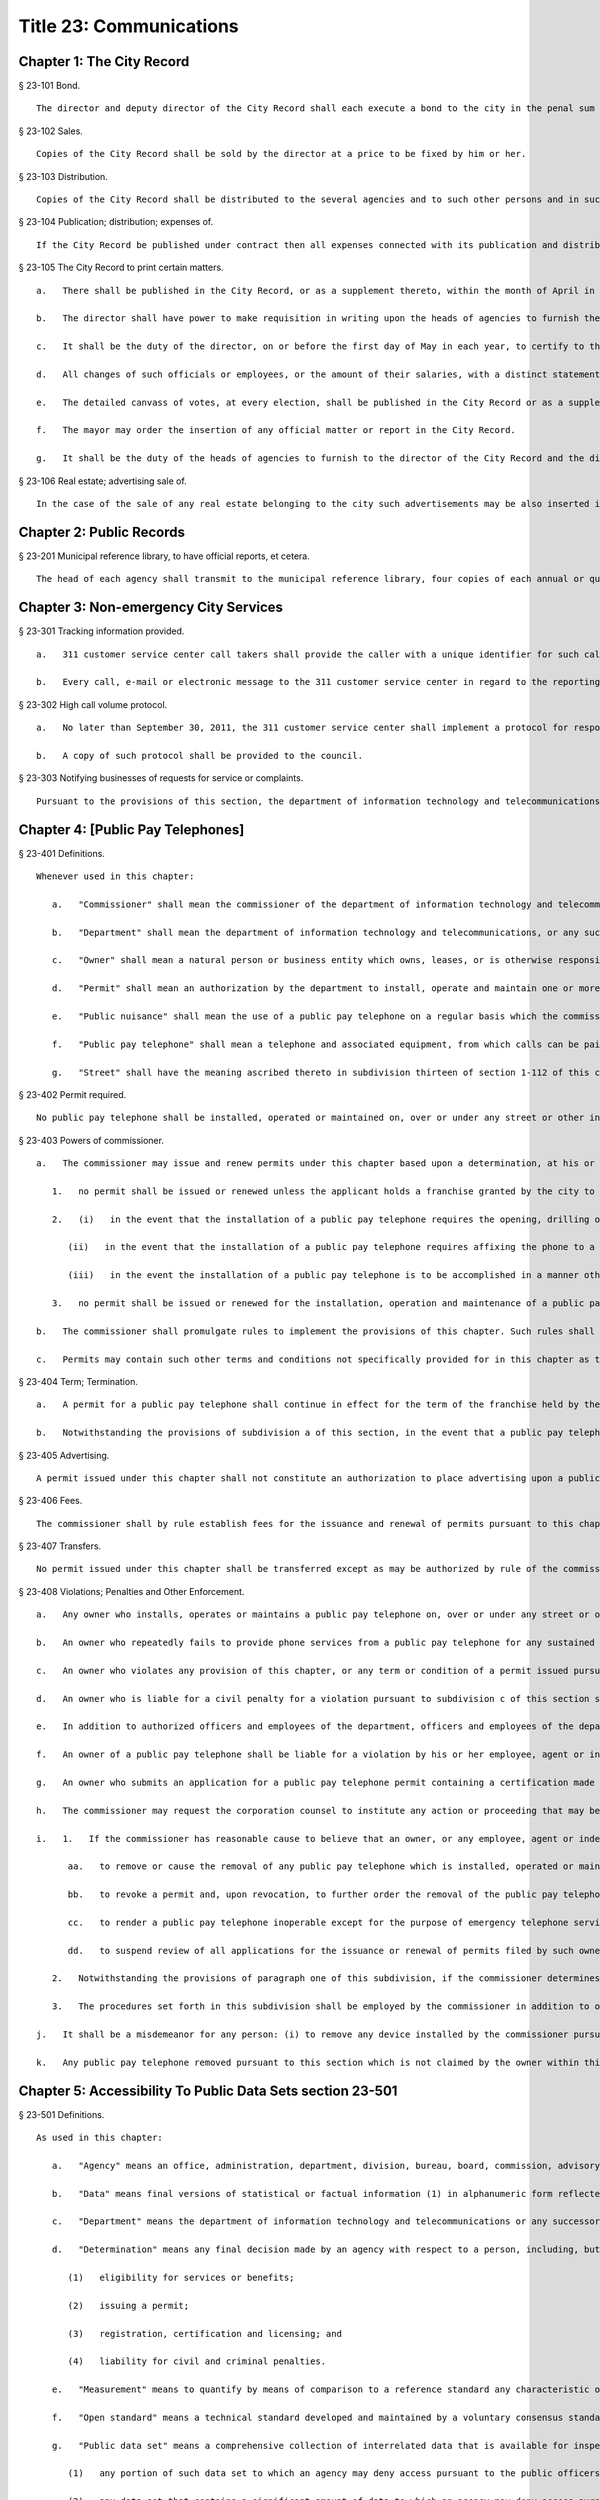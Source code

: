 Title 23: Communications
=================
Chapter 1: The City Record
----------
§ 23-101 Bond.  ::


	The director and deputy director of the City Record shall each execute a bond to the city in the penal sum of five thousand dollars, conditioned for the faithful performance of the duties of their respective offices. Such bond shall contain one or more sureties and shall be approved by the comptroller.




§ 23-102 Sales.  ::


	Copies of the City Record shall be sold by the director at a price to be fixed by him or her.




§ 23-103 Distribution.  ::


	Copies of the City Record shall be distributed to the several agencies and to such other persons and in such manner as the director of the City Record shall direct.




§ 23-104 Publication; distribution; expenses of.  ::


	If the City Record be published under contract then all expenses connected with its publication and distribution, except the salary of the director and his or her assistants, shall be included in the contract for printing.




§ 23-105 The City Record to print certain matters.  ::


	   a.   There shall be published in the City Record, or as a supplement thereto, within the month of April in each year, or maintain as a public record in the municipal reference and research center, a list of all officials, employees and laborers of the city who have been or have become officials, employees or laborers during the preceding year. Such list shall contain the name, nature of position or service, year of cessation of service or employment (if occurring during the year), salary or wages of each such official, employee or laborer.
	
	   b.   The director shall have power to make requisition in writing upon the heads of agencies to furnish the information necessary to make up the list according to the rules prescribed by the director. Such information must be supplied by the agency within ten days after such requisition.
	
	   c.   It shall be the duty of the director, on or before the first day of May in each year, to certify to the comptroller that such information has been furnished to him or her by the heads of such agencies, and the comptroller shall withhold payment of the salaries of any such head of agency who has failed to furnish such information.
	
	   d.   All changes of such officials or employees, or the amount of their salaries, with a distinct statement of the increase or decrease, shall be published in the City Record within one week after changed or made. The director shall also cause to be printed in each issue of the City Record a separate statement of the hours during which all public offices in the city are open for business, and at which each court regularly opens and adjourns, as well as of the places where such offices are kept and such courts are held.
	
	   e.   The detailed canvass of votes, at every election, shall be published in the City Record or as a supplement thereto.
	
	   f.   The mayor may order the insertion of any official matter or report in the City Record.
	
	   g.   It shall be the duty of the heads of agencies to furnish to the director of the City Record and the director of the municipal reference and research center all information required to be inserted or maintained, respectively, therein.




§ 23-106 Real estate; advertising sale of.  ::


	In the case of the sale of any real estate belonging to the city such advertisements may be also inserted in such other newspapers published in the city as the director, with the approval of the mayor and the comptroller may determine in the case of each such sale.




Chapter 2: Public Records
----------
§ 23-201 Municipal reference library, to have official reports, et cetera.  ::


	The head of each agency shall transmit to the municipal reference library, four copies of each annual or quarterly report or other publication of such agency immediately after the same shall have been issued.




Chapter 3: Non-emergency City Services
----------
§ 23-301 Tracking information provided.  ::


	   a.   311 customer service center call takers shall provide the caller with a unique identifier for such call taker at the beginning of every call and a tracking number for every call that results in a request for service or complaint being filed with a city agency.
	
	   b.   Every call, e-mail or electronic message to the 311 customer service center in regard to the reporting of a complaint about language accessibility or a request for additional language services shall be forwarded to both the agency or agencies that such complaint or request referenced and to the office of the language services coordinator.
	
	




§ 23-302 High call volume protocol.  ::


	   a.   No later than September 30, 2011, the 311 customer service center shall implement a protocol for responding to high call volume. Such protocol shall include, but not be limited to, (i) a system to efficiently and effectively answer, direct and track all calls; (ii) increased utilization of automated telephone messages, short message services, social media, email alerts, and the city's website to disseminate information and to reduce non-critical information requests; and (iii) a plan to ensure adequate staffing both in anticipation of, and in response to, high call volume incidents.
	
	   b.   A copy of such protocol shall be provided to the council.




§ 23-303 Notifying businesses of requests for service or complaints. ::


	Pursuant to the provisions of this section, the department of information technology and telecommunications shall, to the extent practicable, notify business owners by text or email, in accordance with the business owner’s preference, each time the address of their business is provided as part of a 311 request for service or complaint if such business owners have opted to receive such notifications via a website maintained by or on behalf of the city of New York. Such notifications shall be offered in the designated citywide languages defined in section 23-1101 of this code. Such notifications shall be delivered within 72 hours, to the extent practicable, and not more than 96 hours after the 311 request for service or complaint is made available as part of a public data set on the single web portal established pursuant to chapter 5 of this title.
	
	




Chapter 4: [Public Pay Telephones]
----------
§ 23-401 Definitions.  ::


	Whenever used in this chapter:
	
	   a.   "Commissioner" shall mean the commissioner of the department of information technology and telecommunications, or of any successor agency.
	
	   b.   "Department" shall mean the department of information technology and telecommunications, or any successor agency.
	
	   c.   "Owner" shall mean a natural person or business entity which owns, leases, or is otherwise responsible for the installation, operation and maintenance of a public pay telephone.
	
	   d.   "Permit" shall mean an authorization by the department to install, operate and maintain one or more public pay telephones at a location on, over or under a street or other inalienable property of the city.
	
	   e.   "Public nuisance" shall mean the use of a public pay telephone on a regular basis which the commissioner has reasonable cause to believe is in furtherance of unlawful activity.
	
	   f.   "Public pay telephone" shall mean a telephone and associated equipment, from which calls can be paid for at the time they are made by a coin, credit card, prepaid debit card or in any other manner, which is available for use by the public and provides access to the switched telephone network for the purpose of voice or data communications. The term "public pay telephone" shall include any pedestal or telephone bank supporting one or more such telephones, associated enclosures, signage and other associated equipment.
	
	   g.   "Street" shall have the meaning ascribed thereto in subdivision thirteen of section 1-112 of this code.




§ 23-402 Permit required.  ::


	No public pay telephone shall be installed, operated or maintained on, over or under any street or other inalienable property of the city without a permit therefor, and unless such installation, operation and maintenance is in accordance with the provisions of this chapter, the rules of the commissioner promulgated pursuant thereto, and the terms and conditions of such permit.




§ 23-403 Powers of commissioner.  ::


	   a.   The commissioner may issue and renew permits under this chapter based upon a determination, at his or her discretion, that issuance or renewal of a permit would be in the best interests of the city, provided that:
	
	      1.   no permit shall be issued or renewed unless the applicant holds a franchise granted by the city to install, operate and maintain public pay telephones on, over and under the streets and other inalienable property of the city;
	
	      2.   (i)   in the event that the installation of a public pay telephone requires the opening, drilling or other physical alteration of a building facade or other private property, no permit shall be issued or renewed without the written consent of the building owner.
	
	         (ii)   in the event that the installation of a public pay telephone requires affixing the phone to a building facade or other private property, no permit shall be issued or renewed without the written consent of the building owner.
	
	         (iii)   in the event the installation of a public pay telephone is to be accomplished in a manner other than as set forth in subsection (i) and (ii) of this section, but requires access through an existing conduit or other opening on a building facade or other private property, or such installation is to be made within six feet of a building line, no permit shall be issued or renewed without the written consent of the building owner or the commercial lessee who shall certify (aa) that the building owner has authorized the lessee to grant such consents; and (bb) that the lessee has provided the building owner or its authorized agent with written notification by certified mail, of the granting of such consent, the name and address of the owner of the public pay telephone and the location of such public pay telephone in relation to the building. Proof of mailing of such notification to the building owner or its authorized agent shall be included in the permit application. It shall be a violation of this chapter where a permittee, without providing justification therefor, fails within a time period specified by the Commissioner to remove a public pay telephone following receipt of a notice from the building owner or its authorized agent by certified mail that he or she objects to the installation, where such notice and copy to the Commissioner are sent within thirty days of receipt of the commercial lessee's consent. Nothing herein shall be construed to limit a building owner or its authorized agent from pursuing such remedies as he or she may have under law with respect to the unauthorized installation of a public pay telephone; and
	
	      3.   no permit shall be issued or renewed for the installation, operation and maintenance of a public pay telephone at any location where it will unreasonably interfere with the use of a street by the public, or where it will unreasonably interfere with the use of the abutting property.
	
	   b.   The commissioner shall promulgate rules to implement the provisions of this chapter. Such rules shall include, without limitation: (i) a procedure and timetable for review by the department, and other appropriate agencies, including the department of transportation, of applications for the issuance and renewal of permits to install, operate and maintain public pay telephones at specified locations; (ii) standards governing the location of public pay telephones designed so as to ensure that such telephones will not unreasonably interfere with the use of the street by the public and with use of the abutting property; and (iii) standards and procedures governing the installation, removal, operation, cleaning and maintenance of public pay telephones, including procedures for the expedited removal of any public pay telephone determined to constitute a public nuisance.
	
	   c.   Permits may contain such other terms and conditions not specifically provided for in this chapter as the commissioner deems necessary to protect the public safety and to safeguard the interests of the city.




§ 23-404 Term; Termination.  ::


	   a.   A permit for a public pay telephone shall continue in effect for the term of the franchise held by the owner of such public pay telephone, unless the commissioner, after giving the permittee notice and an opportunity to be heard, determines: (i) that as a result of changed conditions, the public pay telephone unreasonably interferes or will unreasonably interfere with the use of a street by the public, or constitutes a public nuisance; or (ii) that removal of the public pay telephone is required in connection with a street widening or other capital project or for other purposes as may be specified by rule of the commissioner. Upon making such determination, the commissioner shall order the removal of the public pay telephone within a reasonable time period. In the event the permittee fails to remove the public pay telephone within the time period specified in such order, the commissioner may remove or cause the removal of the public pay telephone and have repair and restoration work performed at the expense of the permittee, who shall be liable in a civil action for the amount expended by the city.
	
	   b.   Notwithstanding the provisions of subdivision a of this section, in the event that a public pay telephone is removed in connection with a street widening or other capital project or other improvement specified by rule of the commissioner, the permittee may apply to the commissioner for permission to reinstall the public pay telephone at another location or, following the completion of such street widening, capital project, or other improvement, at or near its original location. Where such permission is granted, the permittee shall not be required to obtain a new permit for the public pay telephone, and the permit previously issued for such public pay telephone shall continue in effect. If such public pay telephone is reinstalled at another location, the permittee may apply to the commissioner for a new permit to install another public pay telephone following the completion of such street widening, capital project or other improvement at or near the original location of the public pay telephone previously removed in connection therewith, provided that the permittee has paid the required fee for such permit.




§ 23-405 Advertising.  ::


	A permit issued under this chapter shall not constitute an authorization to place advertising upon a public pay telephone.




§ 23-406 Fees.  ::


	The commissioner shall by rule establish fees for the issuance and renewal of permits pursuant to this chapter in amounts sufficient to compensate the city for the administrative expense of issuing or renewing a permit and the expense of inspections and other activities related thereto.




§ 23-407 Transfers.  ::


	No permit issued under this chapter shall be transferred except as may be authorized by rule of the commissioner.




§ 23-408 Violations; Penalties and Other Enforcement.  ::


	   a.   Any owner who installs, operates or maintains a public pay telephone on, over or under any street or other inalienable property of the city without a permit therefor shall be guilty of a misdemeanor and upon conviction thereof shall be punished by a fine of not more than ten thousand dollars and imprisonment of not more than thirty days, or both such fine and imprisonment. Such owner shall, in addition, be liable for civil penalties pursuant to subdivisions c and d of this section.
	
	   b.   An owner who repeatedly fails to provide phone services from a public pay telephone for any sustained period of time or who fails to provide coinless twenty-four hour 911 service from such public pay telephone shall be in violation of this chapter and shall be liable for a civil penalty of not more than two thousand five hundred dollars for each violation which may be recovered in a civil action or in a proceeding before the environmental control board. In the case of a continuing violation, each day's continuance shall be a separate and distinct offense.
	
	   c.   An owner who violates any provision of this chapter, or any term or condition of a permit issued pursuant thereto, or any rule promulgated by the commissioner pursuant thereto shall be liable for a civil penalty of not more than one thousand dollars for each violation which may be recovered in a civil action or in a proceeding before the environmental control board. In the case of a continuing violation, each day's continuance shall be a separate and distinct offense.
	
	   d.   An owner who is liable for a civil penalty for a violation pursuant to subdivision c of this section shall also be liable in a civil action for an additional civil penalty in the amount of the expense, if any, incurred by the city in the removal of the public pay telephone and the performance of related repair and restoration work.
	
	   e.   In addition to authorized officers and employees of the department, officers and employees of the department of transportation who are designated by the commissioner shall have the power to issue summonses and appearance tickets returnable in the criminal court and notices of violation returnable before the environmental control board for violations of the provisions of this chapter.
	
	   f.   An owner of a public pay telephone shall be liable for a violation by his or her employee, agent or independent contractor of the provisions of this chapter, or any term or condition of a permit issued pursuant thereto, or any rule promulgated by the commissioner pursuant thereto, made in the course of performing his or her duties.
	
	   g.   An owner who submits an application for a public pay telephone permit containing a certification made by a commercial lessee pursuant to subparagraph (iii) of paragraph 2 of subdivision a of section 23-403 of this chapter, knowing that such certification contains a false statement or false information, shall be guilty of a misdemeanor.
	
	   h.   The commissioner may request the corporation counsel to institute any action or proceeding that may be appropriate or necessary to restrain, correct or abate a violation of the provisions of this chapter.
	
	   i.   1.   If the commissioner has reasonable cause to believe that an owner, or any employee, agent or independent contractor of such owner, has violated the provisions of this chapter, or any term or condition of a permit issued pursuant thereto, or any rule promulgated by the commissioner pursuant thereto, the commissioner may (i) notify the owner of the condition identified by the commissioner as a violation and specify the action that must be taken to correct the condition in such manner and within such period of time as shall be set forth in such notice, and (ii) shall afford the owner an opportunity to contest the commissioner's notice in a manner to be set forth in rules of the commissioner. Upon final determination by the commissioner and failure of such owner to correct the condition in the manner and within the period of time specified by the commissioner, the commissioner shall be authorized, at his or her discretion:
	
	         aa.   to remove or cause the removal of any public pay telephone which is installed, operated or maintained on, over or under any street or other unalienable property of the city without a permit therefor. Notwithstanding the foregoing, notice shall be provided pursuant to this subdivision prior to removal only where the name and address of the owner is shown on the public pay telephone or can be readily identified by the commissioner by virtue of a trademark prominently displayed on the public pay telephone.
	
	         bb.   to revoke a permit and, upon revocation, to further order the removal of the public pay telephone. In the event the permittee fails to remove the public pay telephone and to perform related repair and restoration work within the time period specified by such order, the commissioner may remove or cause the removal of the public pay telephone and have repair and restoration work performed at the expense of the permittee, who shall be liable for the amount expended by the city;
	
	         cc.   to render a public pay telephone inoperable except for the purpose of emergency telephone service through the 911 system or an operator. Such action may continue until the violation has been corrected to the satisfaction of the commissioner and payment has been made of all civil penalties imposed for the violation and any fees for any administrative expense or expense of additional inspections incurred by the city as a result of such violation. The commissioner shall affix to any public pay phone rendered inoperable pursuant to this paragraph a notice advising the public that the phone may be used only for emergency telephone service through the 911 system or an operator and setting forth the provisions of subdivision h of this section. Any device utilized by the commissioner for the purpose of rendering a public pay telephone inoperable shall be designed so as to permit the unimpaired use of the public pay telephone upon the removal of the device;
	
	         dd.   to suspend review of all applications for the issuance or renewal of permits filed by such owner pursuant to this chapter. Such suspension may continue until the violation has been corrected to the satisfaction of the commissioner and payment has been made of all fines or civil penalties imposed for the violation, any costs incurred by the city for removal and related repair or restoration work, and any fees for any administrative expense or expense of additional inspections incurred by the city as a result of such violation.
	
	      2.   Notwithstanding the provisions of paragraph one of this subdivision, if the commissioner determines that an imminent threat to life or property exists, the commissioner may remove or cause the removal of a public pay telephone, and have repair and restoration work performed at the expense of the owner, without affording the owner an opportunity to be heard prior to such removal. An owner who is a permittee or whose name and address is shown on the public pay telephone shall be provided notice and an opportunity to be heard five days after such removal in accordance with rules of the commissioner.
	
	      3.   The procedures set forth in this subdivision shall be employed by the commissioner in addition to or in lieu of the other remedies set forth in this section and shall not be construed to limit the power of the commissioner to commence a civil action or proceeding before the environmental control board, or to require that the commissioner resort to any procedure set forth in this subdivision as a prerequisite to the commencement of any such action or pro- ceeding.
	
	   j.   It shall be a misdemeanor for any person: (i) to remove any device installed by the commissioner pursuant to subparagraph aa of paragraph one of subdivision g of this section or to otherwise make operable a public pay telephone upon which such a device has been installed; or (ii) to remove or deface any notice affixed to a public pay telephone pursuant to such paragraph of such subdivision. Such misdemeanor shall be punishable upon conviction by a fine of not more than ten thousand dollars or imprisonment for not more than thirty days or both such fine and imprisonment.
	
	   k.   Any public pay telephone removed pursuant to this section which is not claimed by the owner within thirty days of removal shall be deemed to be abandoned. All abandoned public pay telephones may be sold at public auction after having been advertised in the City Record and the proceeds paid into the general fund or such abandoned telephones may be used or converted for use by the department or by another city agency. A public pay telephone shall be released to the owner upon payment of the costs of removal, repair and restoration work, and of storage, any fees for any administrative expense or expense of additional inspections incurred by the department as a result of the violation, or, if an action or proceeding for the violation is pending in a court or before the environmental control board, upon the posting of a bond or other form of security acceptable to the commissioner in an amount which will secure the payment of such costs and any fines or civil penalties which may be imposed for the violation.




Chapter 5: Accessibility To Public Data Sets section 23-501
----------
§ 23-501 Definitions. ::


	As used in this chapter:
	
	   a.   "Agency" means an office, administration, department, division, bureau, board, commission, advisory committee or other governmental entity performing a governmental function of the city of New York.
	
	   b.   "Data" means final versions of statistical or factual information (1) in alphanumeric form reflected in a list, table, graph, chart or other non-narrative form, that can be digitally transmitted or processed; and (2) regularly created or maintained by or on behalf of and owned by an agency that records a measurement, transaction, or determination related to the mission of an agency. Such term shall not include information provided to an agency by other governmental entities, nor shall it include image files, such as designs, drawings, maps, photos, or scanned copies of original documents, provided that it shall include statistical or factual information about such image files and shall include geographic information system data. Nothing in this chapter shall be deemed to prohibit an agency from voluntarily disclosing information not otherwise defined as "data" in this subdivision, nor shall it be deemed to prohibit an agency from making such voluntarily disclosed information accessible through the single web portal established pursuant to section 23-502.
	
	   c.   "Department" means the department of information technology and telecommunications or any successor agency.
	
	   d.   "Determination" means any final decision made by an agency with respect to a person, including, but not limited to:
	
	      (1)   eligibility for services or benefits;
	
	      (2)   issuing a permit;
	
	      (3)   registration, certification and licensing; and
	
	      (4)   liability for civil and criminal penalties.
	
	   e.   "Measurement" means to quantify by means of comparison to a reference standard any characteristic of an observable event, occurrence or object.
	
	   f.   "Open standard" means a technical standard developed and maintained by a voluntary consensus standards body that is available to the public without royalty or fee.
	
	   g.   "Public data set" means a comprehensive collection of interrelated data that is available for inspection by the public in accordance with any provision of law and is maintained on a computer system by, or on behalf of, an agency. Such term shall not include:
	
	      (1)   any portion of such data set to which an agency may deny access pursuant to the public officers law or any other provision of a federal or state law, rule or regulation or local law;
	
	      (2)   any data set that contains a significant amount of data to which an agency may deny access pursuant to the public officers law or any other provision of a federal or state law, rule or regulation or local law and where removing such data would impose undue financial or administrative burden;
	
	      (3)   data that reflects the internal deliberative process of an agency or agencies, including but not limited to negotiating positions, future procurements, or pending or reasonably anticipated legal or administrative proceedings;
	
	      (4)   data stored on an agency-owned personal computing device, or data stored on a portion of a network that has been exclusively assigned to a single agency employee or a single agency owned or controlled computing device;
	
	      (5)   materials subject to copyright, patent, trademark, confidentiality agreements or trade secret protection;
	
	      (6)   proprietary applications, computer code, software, operating systems or similar materials; or
	
	      (7)   employment records, internal employee-related directories or lists, and facilities data, information technology, internal service-desk and other data related to internal agency administration.
	
	   h.   "Technical standard" means (1) the common and repeated use of rules, conditions, guidelines or characteristics for products or related processes and production methods, and related management systems practices; and (2) (i) the definition of terms; (ii) classification of components; (iii) delineation of procedures; (iv) specifications of dimensions, materials, performance, designs or operations; (v) measurement of quality and quantity in describing materials, processes, products, systems, services or practices; (vi) test methods and sampling procedures; or (vii) descriptions of fit and measurements of size or strength.
	
	   i.   "Transaction" means any interaction between an agency and any person related to the mission of an agency.
	
	   j.   "Voluntary consensus standards body" means a domestic or international organization that develops and maintains a technical standard that utilizes a transparent deliberative process, permits the participation of any party, and achieves general consensus, although not necessarily unanimity, of the participating parties, including a process for attempting to resolve any differences in viewpoint.




§ 23-502 Public data set availability. ::


	   a.   Within one year of the effective date of this chapter and thereafter, the public data sets that agencies make available on the Internet shall be accessible through a single web portal that is linked to nyc.gov or any successor website maintained by, or on behalf of, the city of New York. If an agency cannot make all such public data sets available on the single web portal pursuant to this subdivision, the agency shall report to the department and to the council which public data set or sets that it is unable to make available, the reasons why it cannot do so and the date by which the agency expects that such public data set or sets will be available on the single web portal.
	
	   b.   Such public data sets shall be made available in accordance with technical standards published by the department pursuant to section 23-505 of this chapter and shall be in a format that permits automated processing and shall make use of appropriate technology to notify the public of all updates.
	
	   c.   Such public data sets shall be updated as often as is necessary to preserve the integrity and usefulness of the data sets to the extent that the agency regularly maintains or updates the public data set. The department shall preserve row data that is subject to permanent removal or replacement and shall create and preserve archival copies, or an archival compilation data set with data indexed to its time of preservation, of public data sets in accordance with the technical standards manual published by the department pursuant to section 23-505. If any public data set is available on the single web portal and another website maintained by or on behalf of the city or a city agency, when such public data set is updated on such city or city agency website, such public data set shall also be updated on the single web portal within ten days in accordance with the technical standards published by the department pursuant to section 23-505; provided that if any such public data set receives automated updates on such city or city agency website, such public data set shall be updated on the single web portal within one day of any such automated update. If there is a public data set for which such update schedule regularly cannot be met, the agency that maintains such public data set shall report to the department the reasons why it cannot meet such update schedule and the date by which the agency expects that it will be able to meet such schedule, and such information shall be disclosed in the compliance plan prepared pursuant to section 23-506.
	
	   d.   Such public data sets shall be made available without any restrictions on their use provided that the department may require a third party providing to the public any public data set, or application utilizing such data set, to explicitly identify the source and version of the public data set, and a description of any modifications made to such public data set. Restrictions as used in this section shall not include measures required to ensure access to public data sets, to protect the single web site housing public data sets from unlawful abuse or attempts to damage or impair use of the web site, or to analyze the types of data being used to improve service delivery.
	
	   e.   Such public data sets shall be accessible to external search capabilities.
	
	   f.   Agencies shall review responses to freedom of information law requests that include the release of data to determine if such responses consist of or include public data sets that have not yet been included on the single web portal or the inclusion of which on the single web portal is not provided for in the compliance plan prepared pursuant to section 23-506. Each agency shall disclose in the update to such compliance plan the total number, since the last update, of such agency's freedom of information law responses that included the release of data, the total number of such responses determined to consist of or include a public data set that had not yet been included on the single web portal and the name of such public data set, where applicable, and the total number of such responses that resulted in voluntarily disclosed information being made accessible through the single web portal.
	
	




§ 23-503 Web portal administration. ::


	   a.   The department may take reasonable measures to maintain bandwidth availability of the web portal.
	
	   b.   The department shall conspicuously publish the open data legal policy, as provided in section 23-504, on the web portal.
	
	   c.   The department shall implement an on-line forum to solicit feedback from the public and to encourage public discussion on open data policies and public data set availability on the web portal.
	
	   d.   Requests received via the on-line forum for inclusion of particular public data sets shall be considered by agencies in making determinations as to priority for public data set inclusion on the single web portal pursuant to paragraph 5 of subdivision b of section 23-506. The department shall provide an initial response to each such request within two weeks of receipt. The agency to which the department refers the request shall post its final determination as to the request on the single web portal within two months of receipt.
	
	




§ 23-504 Open data legal policy. ::


	   a.   Public data sets made available on the web portal are provided for informational purposes. The city does not warranty the completeness, accuracy, content or fitness for any particular purpose or use of any public data set made available on the web portal, nor are any such warranties to be implied or inferred with respect to the public data sets furnished therein.
	
	   b.   The city is not liable for any deficiencies in the completeness, accuracy, content or fitness for any particular purpose or use of any public data set, or application utilizing such data set, provided by any third party.
	
	   c.   This chapter shall not be construed to create a private right of action to enforce its provisions. Failure to comply with this chapter shall not result in liability to an agency.




§ 23-505 Internet data set policy and technical standards. ::


	   a.   Within one hundred eighty days of the effective date of this chapter, the department shall prepare and publish a technical standards manual for the publishing of public data sets in raw or unprocessed form through a single web portal by city agencies for the purpose of making public data available to the greatest number of users and for the greatest number of applications and shall, whenever practicable, use open standards for web publishing and e-government. Such manual shall identify the reasons why each technical standard was selected and for which types of data it is applicable and may recommend or require that data be published in more than one technical standard. The manual shall include a plan to adopt or utilize a web application programming interface that permits application programs to request and receive public data sets directly from the web portal. The manual shall also include guidelines for the division of large data sets into groups of smaller data sets, disaggregated by discrete time units, when technical barriers, archival necessity or practical concerns require such division. Such manual shall be updated by the department as necessary.
	
	   b.   The department shall consult with voluntary consensus standards bodies and shall, when such participation is feasible, in the public interest and is compatible with agency and departmental missions, authorities and priorities, participate with such bodies in the development of technical and open standards.
	
	   c.   Each data set on the single web portal shall include a plain language data dictionary; provided that for any data set available on the single web portal before the effective date of the local law that added this subdivision, a data dictionary shall be added to such data set no later than December 31, 2017; and provided further that for any data set made available on the single web portal on or after the effective date of the local law that added this subdivision and before December 31, 2017, a data dictionary shall be added to such data set no later than thirty days after such data set is made available on the single web portal. Such data dictionary shall provide a description for each column heading used within the data set and shall include a description of any acronym, technical term, unit of measure, range of possible values, relationship between or among columns within the data set, frequency of updates to the data set, and other information or description that can provide context to the data, such as the method of collection, a history of modifications to the data set format, data or methods of collection, or any other contextual information that the agency providing the data deems relevant or the technical standards manual requires. Such data dictionary shall be in a format and layout to be determined by the technical standards manual. The data dictionary accompanying each data set, or a link to such data dictionary, shall be included directly on the single web portal. The most recent upload date and generation date for each data set shall be included directly on the single web portal.
	
	   d.   The manual described in subdivision a of this section shall include a technical standard requiring every public data set containing address information to utilize a standard field layout and presentation of address information and include corresponding community district and geospatial reference data. If there is a public data set for which an agency cannot utilize such standard field layout and presentation of address information, such agency shall report to the department and to the council the reasons why it cannot, and the date by which the agency expects that it will be able to utilize such standard field layout and presentation of address information, and such information shall be disclosed in the compliance plan prepared pursuant to section 23-506.
	
	   e.   Every two years, the department shall review the technical standards manual and electronically submit to the mayor and the speaker of the council a report of this review, including any updates pursuant to the compliance plan required under 23-506. The department shall establish a method through which the public may comment on the technical standards manual.
	
	




§ 23-506 Agency compliance plan.  ::


	   a.   Within eighteen months of the effective date of this chapter, the department shall submit a compliance plan to the mayor and the council and shall make such plan available to the public on the web portal. Each agency shall cooperate with the department in its preparation of such plan. The plan shall include a summary description of public data sets under the control of each agency on or after the effective date of this chapter, and shall prioritize such public data sets for inclusion on the single web portal on or before December 31, 2018 in accordance with the standards promulgated by the department pursuant to section 23-505 and shall create a timeline for their inclusion on the single web portal. If a public data set or sets cannot be made available on the single web portal on or before December 31, 2018, the plan shall state the reasons why such set or sets cannot be made available, and, to the extent practicable, the date by which the agency that owns the data believes that it will be available on the single web portal.
	
	   b.   For purposes of prioritizing public data sets, agencies shall consider whether information embodied in the public data set: (1) can be used to increase agency accountability and responsiveness; (2) improves public knowledge of the agency and its operations; (3) furthers the mission of the agency; (4) creates economic opportunity; or (5) responds to a need or demand identified by public consultation.
	
	   c.   No later than September fifteen, 2018, and every September fifteen thereafter, the department shall submit and post on the web portal an update of the compliance plan to the mayor and the council until all public data sets have been made available through a single web portal in compliance with this chapter. Such update shall include the specific measures undertaken to make public data sets available on the single web portal since the immediately preceding update, specific measures that will be undertaken prior to the next update, an update to the list of public data sets, if necessary, any changes to the prioritization of public data sets and an update to the timeline for the inclusion of data sets on the single web portal, if necessary. If a public data set cannot be made available on the single web portal on or before December 31, 2018, the update shall state the reasons why it cannot and, to the extent practicable, the date by which the agency believes that such public data set will be available on the single web portal.
	
	




§ 23-507 Agency open data coordinator. ::


	The head of each agency shall designate an employee of such agency to serve as the open data coordinator for such agency. Such coordinator shall be responsible for ensuring that such agency complies with the requirements of this chapter and for receiving and responding to feedback from the public regarding such agency’s public data sets.
	
	




§ 23-508 Web portal site analytics. ::


	The department shall collect, analyze and publish data on how users interact with the portal established pursuant to section 23-502. Such data shall include, but need not be limited to, number of page views, number of unique users and the location from which a user accesses such portal. Location shall not refer to any user’s internet protocol address and it shall not include the user’s personally identifying information.
	
	




§ 23-509 Status of all public data sets. ::


	No later than September fifteen, 2018, the department shall provide, and update in real-time, the following information on each data set classified as a public data set on or after March 7, 2012:
	
	   (1)   Each scheduled publication date;
	
	   (2)   If such data set has been published, the date of such publication, the date of the most recent update to such data set, and the current location of the data set;
	
	   (3)   Status of compliance with subdivision c of section 23-502 of this chapter;
	
	   (4)   Status of compliance with subdivision c and subdivision d of section 23-505 of this chapter;
	
	   (5)   Whether the data set is automated; and
	
	   (6)   Whether the data set feasibly can be automated.
	
	




Chapter 6: City Issued Permits, Licenses, and Registrations
----------
§ 23-601 Mobile access to additional information.  ::


	   a.   Any permit, license, or registration that is issued by any city agency, and which is required by any law or rule to be conspicuously posted or otherwise visible to the public, shall include technology or technologies, such as a quick response code or a near field communication tag, by which an individual with a properly equipped mobile device may directly access publicly available information maintained online by the agency relating specifically to such permit, license, or registration. "Scan for more info," or other similarly descriptive text describing the purpose or use of the technology, shall be printed near the technology or technologies on the permit, license, or registration.
	
	   b.   The requirements of subdivision a of this section shall not apply to any permit, license, or registration about which no publicly available information beyond that which is printed on such permit, license, or registration is maintained online by the agency issuing such permit, license, or registration. If publicly available information maintained by the agency beyond that which is printed on such permit, license, or registration is made available by the agency online subsequent to the issuance of such permit, license, or registration, the requirements of subdivision a of this section shall apply to the next issuance of such permit, license, or registration.
	
	   c.   The department of information technology and telecommunications, or any successor agency, shall prepare and publish a technical manual specifying the appropriate technology or technologies for inclusion on such permits, licenses, and registrations, taking into account, at a minimum, the cost, accessibility, and potential usefulness of the technology or technologies, and shall review, and update as necessary, such manual at least once every two years.




Chapter 7: Department of Health and Mental Hygiene
----------
§ 23-701. Restaurant inspection data. ::


	For so long as the department operates a letter grading system for sanitary inspection results, as provided in sections 23-03, 23-04 of the rules of the city of New York, and 81.51 of the New York city health code, the following data for each sanitary inspection conducted at a food service establishment shall be collected and reported in accordance with section 23-505 of this code and any rules promulgated thereunder:
	
	   a.   the inspection type as defined in section 23-01 of the rules of the city of New York;
	
	   b.   each violation cited and the number of points allocated per violation;
	
	   c.   total score awarded upon inspection, or, if such inspection result is contested in an administrative tribunal, after adjudication;
	
	   d.   the date of any such adjudication; and
	
	   e.   if monetary penalties are assessed, the amount of such penalty.




§ 23-702 School food service establishment inspection results.* ::


	   a.   For the purposes of this section the term “school food service establishment” means a cafeteria or kitchen in a school that is subject to the provisions of article 81 of title 24 of the New York city health code.
	
	   b.   The department of education shall, for each school food service establishment in a school of the city school district, post on its website no fewer than three years of inspection results from the department of health and mental hygiene beginning with any inspection after September 1, 2017. Such inspection results shall show such school food service establishment’s degree of compliance with the provisions of the New York city health code, the state sanitary code and other applicable laws that require such establishments to operate in a sanitary manner so as to protect public health.
	
	   c.   The department of health and mental hygiene shall, for each school food service establishment for which inspection results are not posted pursuant to subdivision b, post on its website no fewer than three years of inspection results beginning with any inspection after September 1, 2017. Such inspection results shall show such school food service establishment’s degree of compliance with the provisions of the New York city health code, the state sanitary code and other applicable laws that require such establishments to operate in a sanitary manner so as to protect public health.
	
	




§ 23-702 School cafeteria and kitchen inspection data.* ::


	   a.   Whenever any cafeteria or kitchen in a school of the city school district is inspected by the department of health and mental hygiene, the city school district shall post the following information on its website:
	
	      1.   the date of the inspection or reinspection;
	
	      2.   the name and address of the school where the inspected cafeteria or kitchen is located;
	
	      3.   the facts established observed violations, if any, during such inspection and the severity level of such violations;
	
	      4.   citations to the laws, regulations or rules for any violations observed during such inspection; and
	
	      5.   any corrective actions taken in response to such inspection.
	
	   b.   Inspection results posted on the website for the city department of education pursuant to this section shall be searchable by the school name and address.
	
	   c.   At least once every school year, the principal of every school of the city school district where students use a cafeteria or kitchen shall inform the parent or legal guardian of each student of such school that the information required by this section is available on the website of the city department of education. The principal shall inform such parent or legal guardian that such information is available in a manner consistent with how other information is communicated to such parent or legal guardian, including, but not limited to, email, mail, parent newsletter or notice to students to show their parent or legal guardian.
	
	




Chapter 8: City Websites
----------
§ 23-801 Access to translation. ::


	Every website maintained by or on behalf of the city or a city agency shall include a translation feature for viewing the text of that website, wherever practicable, in languages other than English. Such translation feature shall be indicated by a means, other than or in addition to English, that is comprehensible to speakers of the seven most commonly spoken languages within the city as determined by the department of city planning, which may include a rotating language sequence.
	
	




§ 23-802 Accessibility. ::


	   a.   The mayor or the mayor's designee shall adopt a protocol for websites maintained by or on behalf of the city or a city agency relating to website accessibility for persons with disabilities. Such protocol shall provide for agency websites to use either of the following standards: 36 CFR § 1194.22 or the Web Content Accessibility Guidelines (WCAG) 2.0 Level AA, developed by the Worldwide Web Consortium, or any successor standards, provided that the adopted protocol may differ from these standards in specific instances when the mayor or mayor's designee determines, after consulting with experts in website design and reasonable accommodations for people with disabilities, and the holding of a public hearing, that such differences will provide effective communication for people with disabilities, and that such differences are documented in such protocol. Such protocol shall be made available online. This section does not require an agency to take any action that would result in a fundamental alteration in the nature of a service, program, or activity or in undue financial and administrative burdens.
	
	   b.    No later than July 1, 2017, and every two years thereafter, the mayor or the mayor's designee shall submit to the council a written report that documents the compliance of websites maintained by or on behalf of the city or a city agency with the protocol adopted pursuant to subdivision a of this section.
	
	




Chapter 10: Nondiscriminatory Access to Services
----------
§ 23-1001 Definitions. ::


	For the purposes of this chapter:
	
	   ADA. "ADA" means the Americans with Disabilities Act, 42 U.S.C. § 12101, et seq.
	
	   ADA coordinator. "ADA coordinator" means the employee designated by an agency pursuant to 28 CFR § 35.107.
	
	




§ 23-1002 Disability service facilitator. ::


	   a.    The head of each agency, in consultation with the mayor's office for people with disabilities, shall designate an employee as such agency's disability service facilitator, to coordinate its efforts to comply with and carry out its responsibilities under the ADA and other federal, state, and local laws and regulations concerning accessibility for persons with disabilities. Such facilitator shall be knowledgeable about the ADA, and other federal, state, and local laws and regulations concerning persons with disabilities. The functions of such facilitator, at the discretion of each agency, may be performed by the employee or employees designated by such agency to be that agency's ADA coordinator. Agencies with fifty or fewer employees may, in consultation with the mayor's office for people with disabilities, designate an employee of the city to serve as the disability service facilitator for more than one of such agencies.
	
	   b.   The functions of the disability service facilitator shall include, but not be limited to:
	
	      1.   Serve as the primary contact within that respective agency for persons with disabilities requesting auxiliary services;
	
	      2.   Coordinate auxiliary services for persons with disabilities;
	
	      3.   Respond to inquiries from members of the public concerning accessibility;
	
	      4.   Develop agency policies and procedures to ensure full programmatic and communication accessibility for persons with disabilities;
	
	      5.   Conduct periodic training for agency staff on disability access issues, as may be required by the head of such agency;
	
	      6.    Provide accessible notices to members of the public advising them of their rights under the ADA, the New York state human rights law, the New York city human rights law, and regulations promulgated by such agency related to persons with disabilities, as well as the agency's ADA grievance procedure;
	
	      7.   Assist in the investigation of any complaint communicated to such respective agency alleging its noncompliance with the ADA and/or other applicable federal, state, and local laws relating to people with disabilities, or alleging any actions that would be prohibited by such laws;
	
	      8.   Document and maintain records of complaints made pursuant to the ADA and other applicable federal, state, and local laws relating to people with disabilities, and forward such complaints to the mayor's office for people with disabilities;
	
	      9.   Analyze and make recommendations to the head of each such agency and to the mayor's office for people with disabilities to resolve physical and programmatic access issues; and
	
	      10.   Perform any other functions as may be assigned by the head of each agency.
	
	   c.   At the request of the mayor's office for people with disabilities, the head of each agency shall make such agency's disability service facilitator available to confer with, and receive periodic training from, the mayor's office for people with disabilities.
	
	   d.   Each agency shall post the name, office address, electronic mail address, and telephone number of the employee or employees designated as the disability service facilitator on their website. The mayor's office for people with disabilities shall post on its website the names of persons designated to act as the disability service facilitator within each agency.
	
	




§ 23-1003 Notification of accessibility for events open to the public. ::


	   a.   For the purposes of this section, "events open to the public" shall mean any event to which members of the general public are invited, whether for a fee or complimentary, hosted by a city agency, except that community boards and community district education councils may comply with the provisions of this section if practicable.
	
	   b.   Agencies shall encourage contracted entities to comply with the requirements of subdivisions c and d of this section for events hosted by such entities.
	
	   c.   All advertisements, posters, invitations, and other publicity materials for events open to the public, whether in print or via electronic means, shall contain information regarding who to contact for information regarding accessibility for people with disabilities at the event and a deadline for when requests for accommodations for people with disabilities must be received by the organizer of the event.
	
	   d.   All materials described in subdivision c of this section, to the extent practicable for the selected form of media, shall include information regarding the availability of:
	
	      1.   wheelchair accessibility at the venue or venues for the event, which shall be designated by the symbol provided for in section one hundred one of the executive law, or successor symbol;
	
	      2.   communication access real-time translation, which shall be designated by the letters "C-A-R-T"; sign language interpretation at the event for persons who are deaf or hard of hearing, which shall be designated by the international symbol or successor symbol to indicate the availability of sign language interpretation; or any other technology or service for persons who are deaf or hard of hearing, at the venue or venues for the event;
	
	      3.   assistive listening systems for people with hearing loss at the venue or venues for the event, which shall be designated by the international symbol of access for hearing loss or successor symbol, and when available, the specific kind of system, including, but not limited to, induction loop assistive listening systems; and
	
	      4.   any other accommodations for people with disabilities that will be available at the venue or venues for the event, which shall be indicated by the relevant international symbol if applicable.
	
	   e.   The mayor's office for people with disabilities shall develop, make available on its website, and distribute to each agency, and members of the public upon request, a guide to assist agencies in notifying the public about the availability of, and responding to requests for, reasonable accommodations described in subdivision d of this section. The guide shall contain a comprehensive list of common disability access symbols, and shall be periodically updated as appropriate.
	
	




Chapter 11: Language Access
----------
§ 23-1101 Definitions. ::


	   a.   For the purposes of this chapter, the following terms shall have the following meanings:
	
	      Covered agencies. The term “covered agencies” means every city agency that provides direct public services or emergency services.
	
	      Designated citywide languages. The term “designated citywide languages” means the top six limited English proficiency languages spoken by the population of New York city as determined by the department of city planning and the office of the language services coordinator, based on United States census data; and the top four limited English proficiency languages spoken by the population served or likely to be served by the agencies of the city of New York as determined by the office of the language services coordinator, based on language access data collected by the department of education, excluding the languages designated based on United States census data.
	
	      Direct public services. The term “direct public services” shall mean services administered by an agency directly to program beneficiaries, participants, or applicants.
	
	




§ 23-1102 Language access implementation plans. ::


	   a.   Every covered agency shall provide language access services for all designated citywide languages. Such language access services shall include, but not be limited to:
	
	      1.   identifying and translating those documents most commonly distributed to the public that contain or elicit important and necessary information regarding the provision of basic city services;
	
	      2.   providing interpretation services, including through telephonic interpretation services; and
	
	      3.   posting of multilingual signage in conspicuous locations about the availability of free interpretation services.
	
	   b.   Each covered agency shall, in consultation with the office of the language services coordinator and the office of immigrant affairs, develop and implement an agency-specific language access implementation plan to describe how language access services will be provided and to ensure meaningful access to information and direct public services. The implementation plans of emergency service providers shall include provision for their requirements to be implemented to the degree practicable. For each covered agency, the language access implementation plan shall:
	
	      1.   designate a language access coordinator to oversee the creation and execution of such implementation plan and provide for the name and title of such language access coordinator to be posted in a conspicuous place on such agency’s website;
	
	      2.   describe how such agency will provide the language access services required by subdivision a.
	
	      3.   consider the following factors in developing such implementation plan: (a) the number or proportion of limited English proficiency persons in the eligible service population; (b) the frequency with which limited English proficiency individuals come into contact with the agency, including the evaluation conducted pursuant to paragraph 4 of this subdivision; (c) the importance of the benefit, service, information, or encounter to the limited English proficiency person (including the consequences of lack of language services or inadequate interpretation or translation); and (d) the resources available to the agency and the costs of providing various types of language services.
	
	      4.   incorporate an evaluation of the language access needs of the service population, or likely service population, of such agency, and consider under what circumstance some or all of the direct public services of such agency should be provided in a language or languages supplemental to the designated citywide languages. Such evaluation should consider any available data on the service population of such agency, including but not limited to (i) relevant survey data collected pursuant to paragraph 1 of subdivision i of section 15 of the charter, (ii) language data collected by such agency through intake processes or other processes for collecting client, applicant or participant information, and (iii) the data collected by such agency on language access services rendered or requested. Such evaluation should also consider any information collected pursuant to paragraph 3 of subdivision c of section 15 of the charter.
	
	      5.   incorporate planning to address language access needs in the agency’s emergency preparedness and response;
	
	      6.   incorporate consideration of language access in agency communications, including emergency notifications, public hearings and events, press releases, and other communications to the public;
	
	      7.   incorporate plain language principles for documents most commonly distributed to the public that contain or elicit important and necessary information regarding the provision of basic city services and for other public communications, by using plain language, where possible, in place of technical, legal, or specialized terms, and by using layout and design strategies to make such documents and communications easier to read, understand, and act upon;
	
	      8.   incorporate the training of frontline workers and managers on language access policies and procedures;
	
	      9.   incorporate appropriate public awareness strategies regarding the agency’s language access services;
	
	      10.   include a process to monitor and timely respond to public complaints regarding language access;
	
	      11.   determine such agency’s capacity with regard to providing language access services, both through agency staffing and contracts with third parties; and
	
	      12.   describe the steps by which such agency's language access policy will be effectuated, provided that for any designated citywide language for which such agency does not provide language access services at the time of the enactment of this section, such agency shall provide such services (i) by July 1, 2020 for purposes of issuing a license, permit or registration, and (ii) by July 1, 2018 for all other purposes of this section.
	
	   c.   Each covered agency shall provide for telephonic interpretation services in at least 100 languages, including both common and esoteric languages as identified by the office of the language services coordinator.
	
	   d.   Each covered agency shall update its language access implementation plan, based on changes in the agency’s service population or services, at least every three years and publish such implementation plan on its website.
	
	




Chapter 12: Identifying Information
----------
§ 23-1201 Definitions. ::


	As used in this chapter, the following terms have the following meanings:
	
	   Chief privacy officer. The term “chief privacy officer” means the person designated by the mayor pursuant to subdivision h of section 8 of the charter to act as the city’s chief privacy officer, or their designee.
	
	   Contracting agency. The term “contracting agency” means a city, county, borough, or other office, position, administration, department, division, bureau, board or commission, or a corporation, institution, or agency of government, the expenses of which are paid in whole or in part from the city treasury.
	
	   Contractor. The term "contractor" means a person who is a party to a contract with a contracting agency to provide human services, or other services designated in policies and protocols of the chief privacy officer.
	
	   Employee. The term "employee" means any officer or other person whose salary or wages are paid by a city agency.
	
	   Human services. The term “human services” has the meaning set forth in subdivision c of section 6-129.
	
	   Identifying information. The term "identifying information" means any information obtained by or on behalf of the city that may be used on its own or with other information to identify or locate an individual, including, but not limited to: name, sexual orientation, gender identity, race, marital or partnership status, status as a victim of domestic violence or sexual assault, status as a crime victim or witness, citizenship or immigration status, eligibility for or receipt of public assistance or city services, all information obtained from an individual’s income tax records, information obtained from any surveillance system operated by, for the benefit of, or at the direction of the police department, motor vehicle information or license plate number, biometrics such as fingerprints and photographs, languages spoken, religion, nationality, country of origin, place of birth, arrest record or criminal conviction, employment status, employer information, current and previous home and work addresses, contact information such as phone number and email address, information concerning social media accounts, date and/or time of release from the custody of the administration for children’s services, the department of correction, or the police department, any scheduled court appearances, or any scheduled appointments with any employee, contractor, or subcontractor.
	
	   Privacy officer. The term “privacy officer” means the person designated by the head of each city agency to act as such agency’s privacy officer. Where a disclosure of identifying information is in response to a request pursuant to the state freedom of information law, city agencies’ freedom of information law officers may perform the functions otherwise performed by the privacy officer with respect to such request.
	
	   Routine collection or disclosure. The term “routine collection or disclosure” means the collection or disclosure of identifying information that is made during the normal course of city agency business and furthers the purpose or mission of such agency. Routine collection or disclosure also includes the collection or disclosure of identifying information that occurs between agencies of the city when the privacy officers of the collecting agency and the disclosing agency agree that the collection or disclosure furthers the purpose or mission of their respective agencies.
	
	   Subcontractor. The term "subcontractor" means a person who is a party to a contract with a contractor to provide human services, or other services designated in policies and protocols of the chief privacy officer.
	
	   Third party. The term “third party” means any person other than: (i) personnel of the city, the department of education, or a local public benefit corporation or local public authority, or (ii) personnel of a contractor or subcontractor where such contractor or subcontractor is authorized to possess the relevant identifying information.
	
	




§ 23-1202 Collection, retention and disclosure of identifying information. ::


	   a.   Employees, contractors, and subcontractors shall collect, retain, and disclose identifying information only in accordance with this chapter.
	
	   b.   Collection.
	
	      1.   Absent exigent circumstances, no employee shall collect identifying information without the written approval of the privacy officer of such employee’s agency. In addition, such collection shall not be allowed unless it:
	
	         (a)   furthers the purpose or mission of such city agency; or
	
	         (b)   is required by law or treaty.
	
	      2.   Notwithstanding the provisions of paragraph 1 of this subdivision:
	
	         (a)   the privacy officer of an employee's agency may approve in advance certain routine collections of identifying information;
	
	         (b)   the chief privacy officer may approve in advance a collection of identifying information not otherwise authorized by paragraph 1 of this subdivision upon the determination that such collection is in the best interests of the city; and
	
	         (c)   the provisions of paragraph 1 of this subdivision do not apply:
	
	            (1)   to any collection of identifying information by or to the police department in connection with an investigation of a crime that has been committed or credible information about an attempted or impending crime, or
	
	            (2)   where the collection is in connection with an open investigation by a city agency concerning the welfare of a minor or an individual who is otherwise not legally competent.
	
	         Any such collections shall not require any additional approval by the privacy officer or chief privacy officer.
	
	   c.   Disclosure.
	
	      1.   Absent exigent circumstances, no employee shall disclose identifying information to any party outside such employee’s agency, including an employee of another city agency, without the written approval of the privacy officer of such agency. In addition, such disclosure shall not be allowed unless it:
	
	         (a)   has been authorized in writing by the individual to whom such information pertains or, if such individual is a minor or is otherwise not legally competent, by such individual's parent, legal guardian, or other person with legal authority to consent on behalf of the individual;
	
	         (b)    furthers the purpose or mission of such city agency; or
	
	         (c)   is required by law or treaty.
	
	      2.   Notwithstanding the provisions of this subdivision:
	
	         (a)   the privacy officer of an employee's agency may approve in advance certain routine disclosures of identifying information;
	
	         (b)   the chief privacy officer may approve in advance a disclosure to another city agency or agencies not otherwise authorized by paragraph 1 of this subdivision upon the determination that such disclosure is in the best interests of the city; and
	
	         (c)   the provisions of paragraph 1 of this subdivision do not apply:
	
	            (1)   to any disclosure of identifying information by or to the police department in connection with an investigation of a crime that has been committed or credible information about an attempted or impending crime, or
	
	            (2)   where the disclosure is in connection with an open investigation by a city agency concerning the welfare of a minor or an individual who is otherwise not legally competent.
	
	         Any such disclosure shall not require any additional approval by the privacy officer or chief privacy officer.
	
	      3.    Any request for identifying information or a proposal for the unsolicited disclosure of identifying information by an employee that does not concern a routine disclosure shall be sent to the privacy officer of such employee's agency as soon as practicable.
	
	      4.   If an individual’s identifying information is disclosed in violation of this chapter, the privacy officer of such employee's agency that becomes aware of such disclosure shall notify the chief privacy officer as soon as practicable and, if such disclosure is one described in policies and protocols issued pursuant to subdivision 6 of section 23-1203, the agency responsible for the disclosure shall make reasonable efforts to notify such individual in writing of the identifying information disclosed and to whom it was disclosed as soon as practicable; provided, however, that this paragraph shall not require any notification that would violate the provisions of subdivision e of section 23-1204. The chief privacy officer shall submit a quarterly report containing an anonymized compilation or summary of such disclosures to the speaker of the council and shall make such report available online. Such report may be combined with the report required by subdivision d of this section.
	
	   d.   Exigent circumstances.
	
	      1.   In the event identifying information is collected or disclosed under exigent circumstances, information about such collection or request and disclosure, along with an explanation of why such exigent circumstances existed, shall be sent to the chief privacy officer as soon as practicable after such collection or disclosure. This subdivision shall not require any such notification where:
	
	         (a)   the collection or disclosure is by or to the police department in connection with an open investigation of criminal activity;
	
	         (b)   the collection or disclosure is in connection with an open investigation concerning the welfare of a minor or an individual who is otherwise not legally competent; or
	
	         (c)   the collection or disclosure is by or to an employee acting in furtherance of law enforcement or public health or safety powers of such employee’s agency under exigent circumstances and such collections or disclosures occur during the normal course of such agency’s business.
	
	      2.   The chief privacy officer shall submit a quarterly report containing an anonymized compilation or summary of such disclosures to the speaker of the council and make such report available online.
	
	   e.   Retention. A city agency shall retain identifying information where required by law. In addition, a city agency may retain identifying information to further the purpose or mission of such city agency, or when retention is in the interest of the city and is not contrary to the purpose or mission of such agency. This subdivision shall not prohibit a city agency from retaining aggregate demographic information that is anonymized.
	
	   f.   Agency policies and protocols. Each city agency, acting in accordance with the policies and protocols of the chief privacy officer, may issue additional agency-specific guidance in furtherance of this chapter, including the policies and protocols promulgated pursuant to section 23-1203.
	
	   g.   Contractors and subcontractors. Each city agency shall require contractors that obtain identifying information, whether directly or through subcontractors, to apply the requirements of subdivisions b, c, d, and e of this section and any applicable policies and protocols adopted pursuant to this chapter; provided, however, that the duties of the privacy officer may be exercised by such contractors and subcontractors by designation of the agency.
	
	   h.   Private right of action. Nothing in this chapter shall be construed to create a private right of action to enforce any provision of such chapter.
	
	   i.   Construction. Nothing in this chapter shall prohibit city officers and employees from performing their duties in accordance with federal, state, and local law.
	
	




§ 23-1203 Policies and protocols of the chief privacy officer. ::


	The policies and protocols promulgated by the chief privacy officer pursuant to subdivision h of section 8 of the charter shall, at a minimum:
	
	   1.   require that identifying information is anonymized where appropriate in accordance with the purpose or mission of a city agency;
	
	   2.   require the privacy officer of each city agency to issue guidance to city agency employees, contractors and subcontractors regarding such agency’s collection, retention, and disclosure of identifying information;
	
	   3.   require any city agency disclosing identifying information to a third party when such a disclosure is not classified as routine pursuant to section 23-1202 to enter into an agreement ensuring that the anticipated use and any potential future use of such information by such third party occurs only in a manner consistent with this chapter unless: (i) such disclosure is made under exigent circumstances, or (ii) such an agreement would not further the purposes of this chapter due to the absence of circumstances in which such disclosure would unduly compromise an important privacy interest.
	
	   4.   describe disclosures of identifying information to third parties when such a disclosure is classified as routine pursuant to section 23-1202 for which, because of the nature or extent of such disclosures or because of the nature of the relationship between the city agency and third party, such disclosing agency is required to enter into an agreement with such third party requiring that the anticipated use and any potential future use of such information by such third party occurs only in a manner consistent with this chapter;
	
	   5.   describe disclosures of identifying information that are not to be treated as routine pursuant to section 23-1202, as determined by the nature and extent of such disclosures, and require an additional level of review and approval by the privacy officer of such agency or the contractor or subcontractor before such disclosures are made;
	
	   6.   describe circumstances when disclosure of an individual’s identifying information to third parties in violation of this chapter would, in light of the nature, extent, and foreseeable adverse consequences of such disclosure, require the disclosing city agency, contractor, or subcontractor to make reasonable efforts to notify the affected individual as soon as practicable;
	
	   7.   establish standard contract provisions, or required elements of such provisions, related to the protection of identifying information;
	
	   8.   require the privacy officer of each city agency to arrange for dissemination of information to agency employees, contractors, and subcontractors and develop a plan for compliance with this chapter and any policies and protocols developed under this chapter; and
	
	   9.   establish a mechanism for accepting and investigating complaints for violations of this chapter.
	
	




§ 23-1204 Committee. ::


	   a.   There is hereby established in the office of the mayor, or such other city agency headed by a mayoral appointee as the mayor may determine, an identifying information protection committee.
	
	      1.   Such committee shall consist of:
	
	         (a)   the corporation counsel or a designee of the corporation counsel;
	
	         (b)   the director of the mayor’s office of operations or such director’s designee;
	
	         (c)    the coordinator of criminal justice or such coordinator’s designee;
	
	         (d)   any deputy mayors who may be designated by the mayor to serve on such committee or their designees; and
	
	         (e)   the commissioners of the following agencies or such commissioners’ designees:
	
	            (1)   the administration for children’s services;
	
	            (2)   the department of social services;
	
	            (3)   the police department;
	
	            (4)   the department of correction;
	
	            (5)   the department of probation;
	
	            (6)   the department of health and mental hygiene;
	
	            (7)   the department of information technology and telecommunications;
	
	            (8)   the fire department; and
	
	            (9)   representatives of such other agencies as the mayor may designate having relevant duties or expertise with respect to federal, state, and local laws and policies relating to protecting identifying information.
	
	      2.   Unless otherwise determined by the mayor, the chair of such committee shall be the director of the mayor’s office of operations or such director’s designee. Staff services for such committee shall be provided by the participating agencies.
	
	   b.   The committee, in collaboration with the chief privacy officer, shall review city agency reports provided pursuant to section 23-1205 and recommend policies and procedures regarding the collection, retention and disclosure of identifying information while taking into consideration each city agency’s unique mission, subject matter expertise, and legal obligations.
	
	   c.   No later than October 30, 2018, the committee shall communicate its final recommendations pursuant to subdivision b of this section along with the city agency reports required pursuant to section 23-1205 to the applicable city agencies, the mayor, the speaker of the council, and the chief privacy officer. Beginning July 31, 2020 and every two years thereafter, the committee shall review such agency reports and any policies and protocols adopted pursuant to this chapter.
	
	   d.   Within 90 days of receiving any final recommendations of the committee, the chief privacy officer shall adopt policies and protocols, in accordance with sections 23-1202 and 23-1203, as necessary or appropriate in furtherance of this chapter.
	
	   e.   No information that is otherwise required to be reported or disclosed pursuant to this section shall be reported or disclosed in a manner that would violate any applicable provision of federal, state, or local law relating to the privacy of information or that would interfere with a law enforcement investigation or other investigative activity by an agency or would compromise public safety.
	
	




§ 23-1205 City agency policies. ::


	   a.   No later than July 31, 2018, and every two years thereafter by July 31, each city agency shall provide a report regarding the collection, retention, and disclosure of identifying information by such agency and any contractors or subcontractors utilized by such agency. Each such report shall include:
	
	      1.   information concerning identifying information collected, retained, and disclosed, including:
	
	         (a)   the types of identifying information collected, retained, and disclosed, including, but not limited to, where practicable, those types enumerated in the definition of identifying information;
	
	         (b)   the types of collections and disclosures classified as routine and any collections or disclosures approved by the chief privacy officer;
	
	         (c)   current policies regarding collection, retention, and disclosure, including:
	
	            (1)    policies regarding requests for disclosures from other city agencies, local public authorities or local public benefit corporations, and third parties;
	
	            (2)    policies regarding proposals for disclosures to other city agencies, local public authorities or local public benefit corporations, and third parties;
	
	            (3)   policies regarding the classification of disclosures as necessitated by the existence of exigent circumstances or as routine; and
	
	            (4)   which divisions and categories of employees within an agency make disclosures of identifying information following the approval of the privacy officer;
	
	         (d)   use of agreements regarding the anticipated use and any potential future use of identifying information disclosed;
	
	         (e)   types of entities requesting the disclosure of identifying information or proposals for disclosures of identifying information, the reasons why an agency discloses identifying information in response to requests or proposes the disclosure of identifying information, and why any such disclosures furthers the purpose or mission of such agency; and
	
	         (f)   the reasons why any collection and retention of identifying information furthers the purposes or mission of such agency;
	
	      2.    the impact of any privacy policies and protocols issued by the chief privacy officer, any guidance issued by the privacy officer of such agency or the committee, the provisions of this chapter, and other applicable law on the agency’s collection, retention, and disclosure of identifying information;
	
	      3.   consideration and implementation, where applicable, of alternative policies that minimize the collection, retention, and disclosure of identifying information to the greatest extent possible while furthering the purpose or mission of such agency; and
	
	      4.   policies on access to identifying information by employees, contractors, and subcontractors, including consideration of the necessity of access to such information for the performance of their duties and implementation of policies that minimize such access to the greatest extent possible while furthering the purpose or mission of an agency.
	
	   b.   Each city agency shall submit the report prepared pursuant to subdivision a of this section to the mayor, the speaker of the council, the chief privacy officer, and the committee.
	
	   c.   No information that is otherwise required to be reported or disclosed pursuant to this section shall be reported or disclosed in a manner that would violate any applicable provision of federal, state, or local law relating to the privacy of information or that would interfere with a law enforcement investigation or other investigative activity by an agency or would compromise public safety.
	
	




